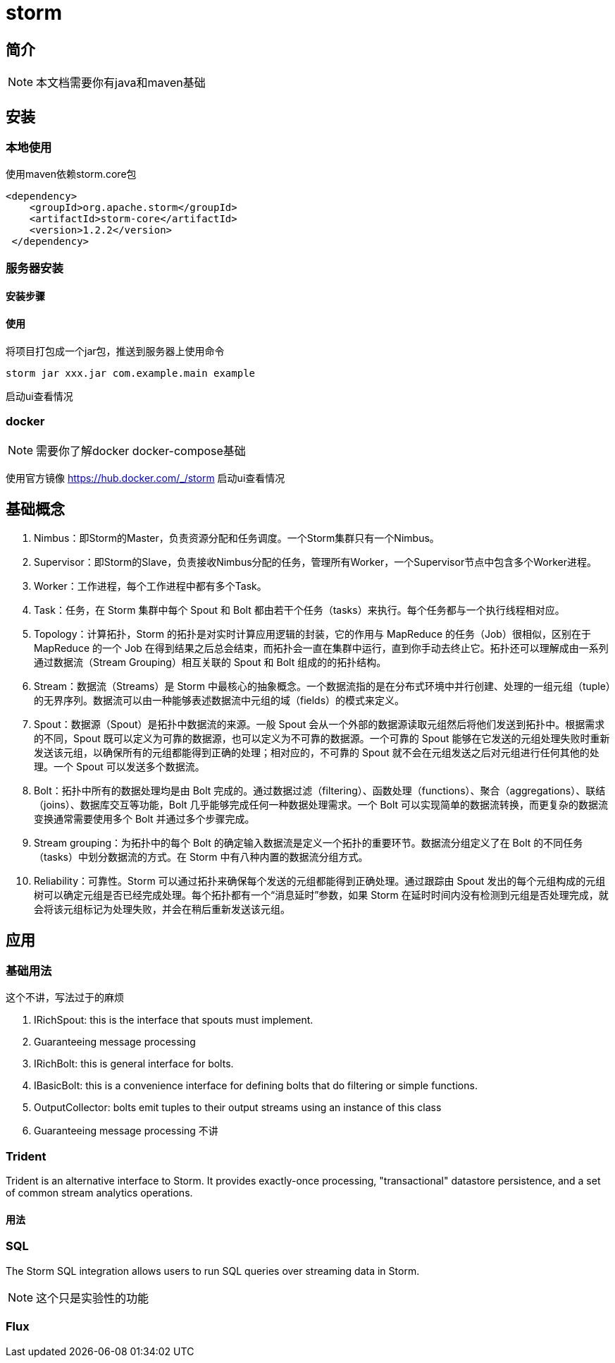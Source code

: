 = storm

== 简介

NOTE: 本文档需要你有java和maven基础

== 安装

=== 本地使用
使用maven依赖storm.core包
[source,xml]
--
<dependency>
    <groupId>org.apache.storm</groupId>
    <artifactId>storm-core</artifactId>
    <version>1.2.2</version>
 </dependency>
--

=== 服务器安装

==== 安装步骤
// todo

==== 使用

将项目打包成一个jar包，推送到服务器上使用命令
[source,bash]
--
storm jar xxx.jar com.example.main example
--

启动ui查看情况

=== docker
NOTE: 需要你了解docker docker-compose基础

使用官方镜像 https://hub.docker.com/_/storm
// todo
启动ui查看情况

== 基础概念

. Nimbus：即Storm的Master，负责资源分配和任务调度。一个Storm集群只有一个Nimbus。
. Supervisor：即Storm的Slave，负责接收Nimbus分配的任务，管理所有Worker，一个Supervisor节点中包含多个Worker进程。
. Worker：工作进程，每个工作进程中都有多个Task。
. Task：任务，在 Storm 集群中每个 Spout 和 Bolt 都由若干个任务（tasks）来执行。每个任务都与一个执行线程相对应。
. Topology：计算拓扑，Storm 的拓扑是对实时计算应用逻辑的封装，它的作用与 MapReduce 的任务（Job）很相似，区别在于 MapReduce 的一个 Job 在得到结果之后总会结束，而拓扑会一直在集群中运行，直到你手动去终止它。拓扑还可以理解成由一系列通过数据流（Stream Grouping）相互关联的 Spout 和 Bolt 组成的的拓扑结构。
. Stream：数据流（Streams）是 Storm 中最核心的抽象概念。一个数据流指的是在分布式环境中并行创建、处理的一组元组（tuple）的无界序列。数据流可以由一种能够表述数据流中元组的域（fields）的模式来定义。
. Spout：数据源（Spout）是拓扑中数据流的来源。一般 Spout 会从一个外部的数据源读取元组然后将他们发送到拓扑中。根据需求的不同，Spout 既可以定义为可靠的数据源，也可以定义为不可靠的数据源。一个可靠的 Spout 能够在它发送的元组处理失败时重新发送该元组，以确保所有的元组都能得到正确的处理；相对应的，不可靠的 Spout 就不会在元组发送之后对元组进行任何其他的处理。一个 Spout 可以发送多个数据流。
. Bolt：拓扑中所有的数据处理均是由 Bolt 完成的。通过数据过滤（filtering）、函数处理（functions）、聚合（aggregations）、联结（joins）、数据库交互等功能，Bolt 几乎能够完成任何一种数据处理需求。一个 Bolt 可以实现简单的数据流转换，而更复杂的数据流变换通常需要使用多个 Bolt 并通过多个步骤完成。
. Stream grouping：为拓扑中的每个 Bolt 的确定输入数据流是定义一个拓扑的重要环节。数据流分组定义了在 Bolt 的不同任务（tasks）中划分数据流的方式。在 Storm 中有八种内置的数据流分组方式。
. Reliability：可靠性。Storm 可以通过拓扑来确保每个发送的元组都能得到正确处理。通过跟踪由 Spout 发出的每个元组构成的元组树可以确定元组是否已经完成处理。每个拓扑都有一个“消息延时”参数，如果 Storm 在延时时间内没有检测到元组是否处理完成，就会将该元组标记为处理失败，并会在稍后重新发送该元组。

== 应用

=== 基础用法
这个不讲，写法过于的麻烦

. IRichSpout: this is the interface that spouts must implement.
. Guaranteeing message processing
. IRichBolt: this is general interface for bolts.
. IBasicBolt: this is a convenience interface for defining bolts that do filtering or simple functions.
. OutputCollector: bolts emit tuples to their output streams using an instance of this class
. Guaranteeing message processing
不讲

=== Trident
Trident is an alternative interface to Storm. It provides exactly-once processing, "transactional" datastore persistence, and a set of common stream analytics operations.

==== 用法

=== SQL
The Storm SQL integration allows users to run SQL queries over streaming data in Storm.

NOTE: 这个只是实验性的功能

=== Flux